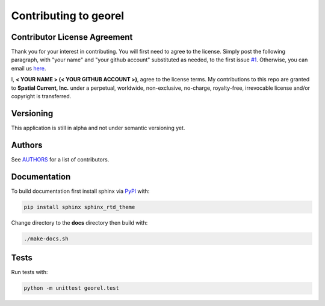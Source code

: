 Contributing to georel
==============

Contributor License Agreement
-----------------

Thank you for your interest in contributing.  You will first need to agree to the license.  Simply post the following paragraph, with "your name" and "your github account" substituted as needed, to the first issue `#1`_.  Otherwise, you can email us `here`_.

.. _#1: https://github.com/spatialcurrent/georel/issues/1
.. _here: mailto:opensource@spatialcurrent.io

I, **< YOUR NAME > (< YOUR GITHUB ACCOUNT >)**, agree to the license terms.  My contributions to this repo are granted to **Spatial Current, Inc.** under a perpetual, worldwide, non-exclusive, no-charge, royalty-free, irrevocable license and/or copyright is transferred.

Versioning
-----------------

This application is still in alpha and not under semantic versioning yet.

Authors
-----------------

See `AUTHORS`_ for a list of contributors.

.. _AUTHORS: https://github.com/spatialcurrent/georel/blob/master/AUTHORS

Documentation
-----------------

To build documentation first install sphinx via PyPI_ with:

.. _PyPI: https://pypi.python.org/pypi

.. code-block:: bash

    pip install sphinx sphinx_rtd_theme

Change directory to the **docs** directory then build with:

.. code-block:: bash

    ./make-docs.sh

Tests
-----------------

Run tests with:

.. code-block:: bash

    python -m unittest georel.test
